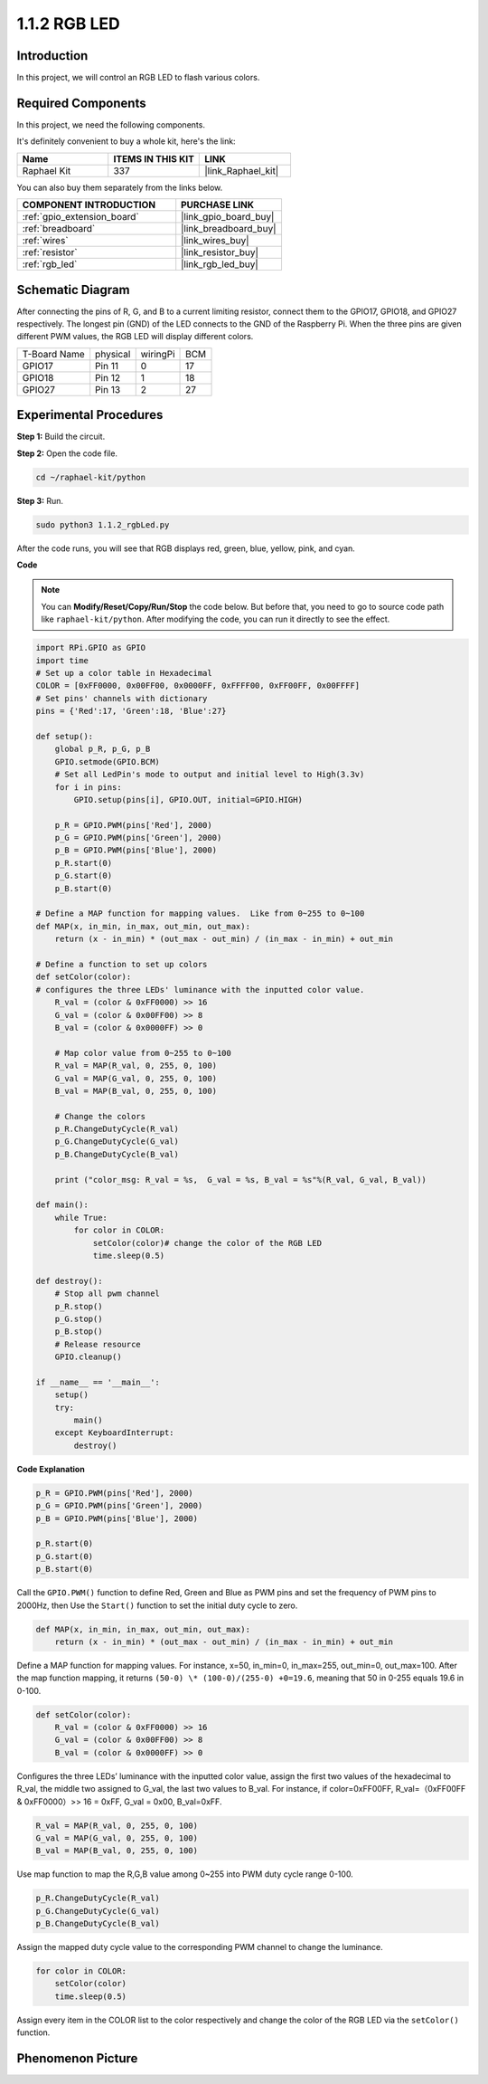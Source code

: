 .. _1.1.2_py:

1.1.2 RGB LED
====================

Introduction
--------------

In this project, we will control an RGB LED to flash various colors.

Required Components
------------------------------

In this project, we need the following components. 

.. image:: ../img/list_rgb_led.png
    :align: center

It's definitely convenient to buy a whole kit, here's the link: 

.. list-table::
    :widths: 20 20 20
    :header-rows: 1

    *   - Name	
        - ITEMS IN THIS KIT
        - LINK
    *   - Raphael Kit
        - 337
        - |link_Raphael_kit|

You can also buy them separately from the links below.

.. list-table::
    :widths: 30 20
    :header-rows: 1

    *   - COMPONENT INTRODUCTION
        - PURCHASE LINK

    *   - :ref:`gpio_extension_board`
        - |link_gpio_board_buy|
    *   - :ref:`breadboard`
        - |link_breadboard_buy|
    *   - :ref:`wires`
        - |link_wires_buy|
    *   - :ref:`resistor`
        - |link_resistor_buy|
    *   - :ref:`rgb_led`
        - |link_rgb_led_buy|


Schematic Diagram
-----------------------

After connecting the pins of R, G, and B to a current limiting resistor,
connect them to the GPIO17, GPIO18, and GPIO27 respectively. The longest
pin (GND) of the LED connects to the GND of the Raspberry Pi. When the
three pins are given different PWM values, the RGB LED will display
different colors.

============ ======== ======== ===
T-Board Name physical wiringPi BCM
GPIO17       Pin 11   0        17
GPIO18       Pin 12   1        18
GPIO27       Pin 13   2        27
============ ======== ======== ===

.. image:: ../img/rgb_led_schematic.png

Experimental Procedures
----------------------------

**Step 1:** Build the circuit.

.. image:: ../img/image61.png

**Step 2:** Open the code file.

.. raw:: html

   <run></run>

.. code-block::

    cd ~/raphael-kit/python

**Step 3:** Run.

.. raw:: html

   <run></run>

.. code-block::

    sudo python3 1.1.2_rgbLed.py

After the code runs, you will see that RGB displays red, green, blue,
yellow, pink, and cyan.

**Code**

.. note::

    You can **Modify/Reset/Copy/Run/Stop** the code below. But before that, you need to go to  source code path like ``raphael-kit/python``. After modifying the code, you can run it directly to see the effect.

.. raw:: html

    <run></run>

.. code-block:: python

    import RPi.GPIO as GPIO
    import time
    # Set up a color table in Hexadecimal
    COLOR = [0xFF0000, 0x00FF00, 0x0000FF, 0xFFFF00, 0xFF00FF, 0x00FFFF]
    # Set pins' channels with dictionary
    pins = {'Red':17, 'Green':18, 'Blue':27}

    def setup():
        global p_R, p_G, p_B
        GPIO.setmode(GPIO.BCM)
        # Set all LedPin's mode to output and initial level to High(3.3v)
        for i in pins:
            GPIO.setup(pins[i], GPIO.OUT, initial=GPIO.HIGH)

        p_R = GPIO.PWM(pins['Red'], 2000)
        p_G = GPIO.PWM(pins['Green'], 2000)
        p_B = GPIO.PWM(pins['Blue'], 2000)
        p_R.start(0)
        p_G.start(0)
        p_B.start(0)

    # Define a MAP function for mapping values.  Like from 0~255 to 0~100
    def MAP(x, in_min, in_max, out_min, out_max):
        return (x - in_min) * (out_max - out_min) / (in_max - in_min) + out_min

    # Define a function to set up colors
    def setColor(color):
    # configures the three LEDs' luminance with the inputted color value.
        R_val = (color & 0xFF0000) >> 16
        G_val = (color & 0x00FF00) >> 8
        B_val = (color & 0x0000FF) >> 0

        # Map color value from 0~255 to 0~100
        R_val = MAP(R_val, 0, 255, 0, 100)
        G_val = MAP(G_val, 0, 255, 0, 100)
        B_val = MAP(B_val, 0, 255, 0, 100)
        
        # Change the colors
        p_R.ChangeDutyCycle(R_val)
        p_G.ChangeDutyCycle(G_val)
        p_B.ChangeDutyCycle(B_val)

        print ("color_msg: R_val = %s,  G_val = %s, B_val = %s"%(R_val, G_val, B_val))  

    def main():
        while True:
            for color in COLOR:
                setColor(color)# change the color of the RGB LED
                time.sleep(0.5)

    def destroy():
        # Stop all pwm channel
        p_R.stop()
        p_G.stop()
        p_B.stop()
        # Release resource
        GPIO.cleanup()

    if __name__ == '__main__':
        setup()
        try:
            main()
        except KeyboardInterrupt:
            destroy()

**Code Explanation**

.. code-block:: python

    p_R = GPIO.PWM(pins['Red'], 2000)
    p_G = GPIO.PWM(pins['Green'], 2000)
    p_B = GPIO.PWM(pins['Blue'], 2000)

    p_R.start(0)
    p_G.start(0)
    p_B.start(0)

Call the ``GPIO.PWM()`` function to define Red, Green and Blue as PWM pins
and set the frequency of PWM pins to 2000Hz, then Use the ``Start()``
function to set the initial duty cycle to zero.

.. code-block:: python

    def MAP(x, in_min, in_max, out_min, out_max):
        return (x - in_min) * (out_max - out_min) / (in_max - in_min) + out_min

Define a MAP function for mapping values. For instance, x=50, in_min=0,
in_max=255, out_min=0, out_max=100. After the map function mapping, it
returns ``(50-0) \* (100-0)/(255-0) +0=19.6``, meaning that 50 in 0-255
equals 19.6 in 0-100.

.. code-block:: python

    def setColor(color):
        R_val = (color & 0xFF0000) >> 16
        G_val = (color & 0x00FF00) >> 8
        B_val = (color & 0x0000FF) >> 0

Configures the three LEDs’ luminance with the inputted color value,
assign the first two values of the hexadecimal to R_val, the middle two
assigned to G_val, the last two values to B_val. For instance, if
color=0xFF00FF, R_val=（0xFF00FF & 0xFF0000）>> 16 = 0xFF, G_val = 0x00,
B_val=0xFF.

.. code-block:: python

    R_val = MAP(R_val, 0, 255, 0, 100)
    G_val = MAP(G_val, 0, 255, 0, 100)
    B_val = MAP(B_val, 0, 255, 0, 100)

Use map function to map the R,G,B value among 0~255 into PWM duty cycle
range 0-100.

.. code-block:: python

    p_R.ChangeDutyCycle(R_val) 
    p_G.ChangeDutyCycle(G_val)
    p_B.ChangeDutyCycle(B_val)

Assign the mapped duty cycle value to the corresponding PWM channel to
change the luminance.

.. code-block:: python

    for color in COLOR:
        setColor(color)
        time.sleep(0.5)

Assign every item in the COLOR list to the color respectively and change
the color of the RGB LED via the ``setColor()`` function.

Phenomenon Picture
------------------------

.. image:: ../img/image62.jpeg
